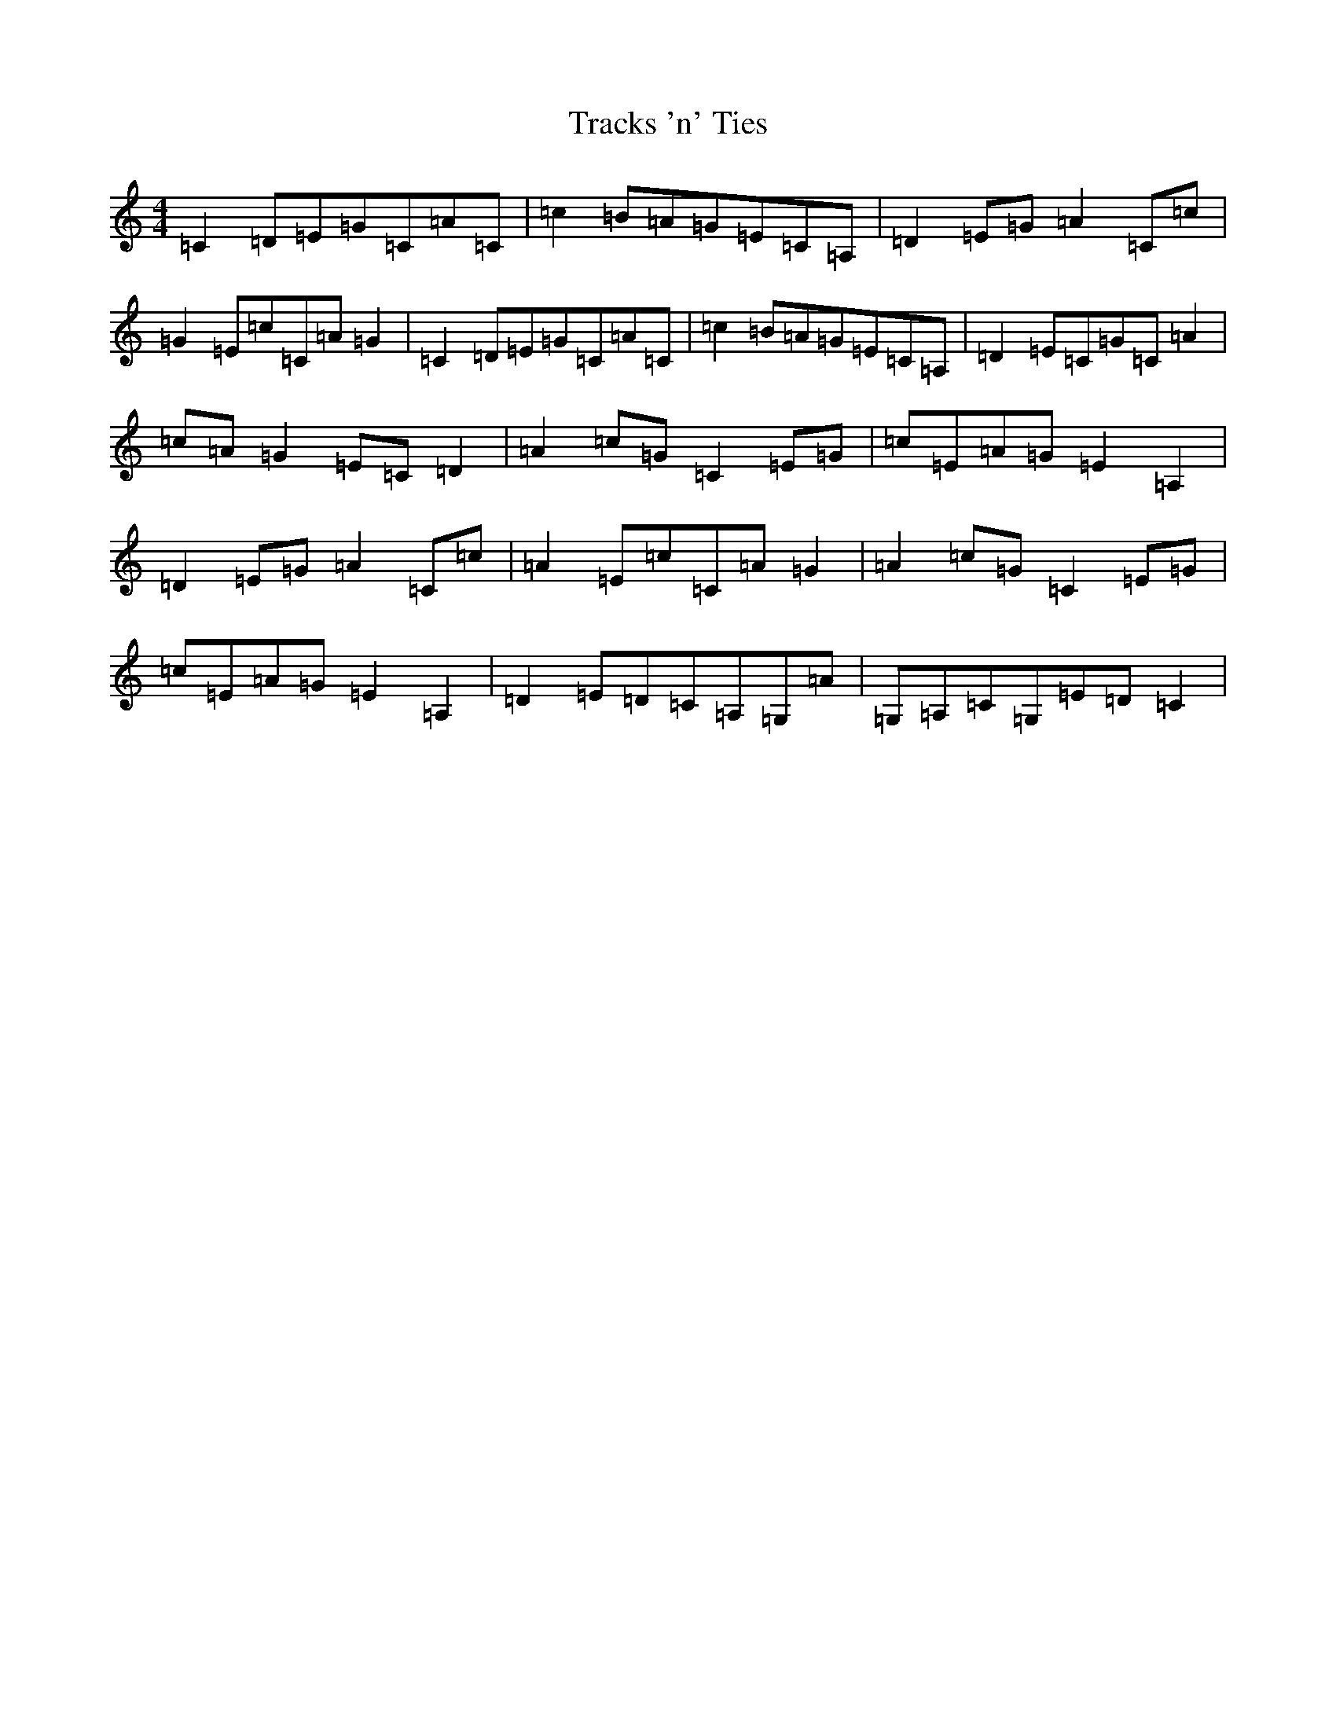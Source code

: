 X: 21450
T: Tracks 'n' Ties
S: https://thesession.org/tunes/11418#setting11418
R: reel
M:4/4
L:1/8
K: C Major
=C2=D=E=G=C=A=C|=c2=B=A=G=E=C=A,|=D2=E=G=A2=C=c|=G2=E=c=C=A=G2|=C2=D=E=G=C=A=C|=c2=B=A=G=E=C=A,|=D2=E=C=G=C=A2|=c=A=G2=E=C=D2|=A2=c=G=C2=E=G|=c=E=A=G=E2=A,2|=D2=E=G=A2=C=c|=A2=E=c=C=A=G2|=A2=c=G=C2=E=G|=c=E=A=G=E2=A,2|=D2=E=D=C=A,=G,=A|=G,=A,=C=G,=E=D=C2|